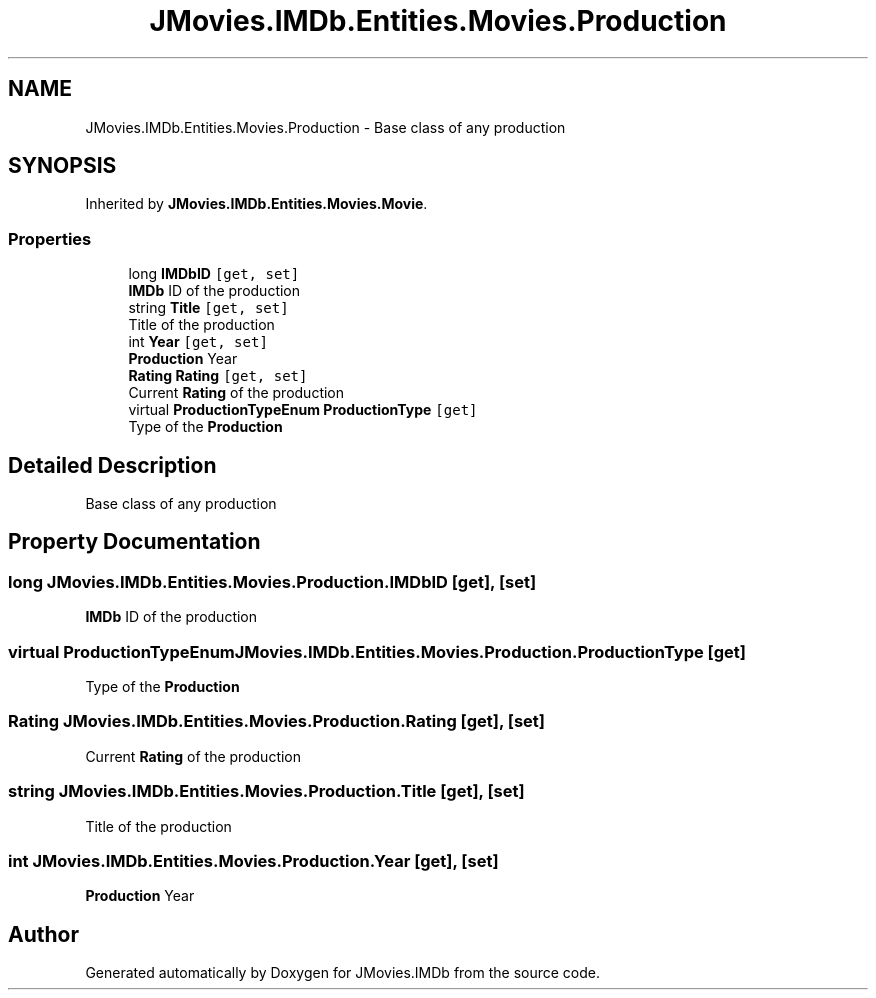 .TH "JMovies.IMDb.Entities.Movies.Production" 3 "Tue Aug 13 2019" "JMovies.IMDb" \" -*- nroff -*-
.ad l
.nh
.SH NAME
JMovies.IMDb.Entities.Movies.Production \- Base class of any production  

.SH SYNOPSIS
.br
.PP
.PP
Inherited by \fBJMovies\&.IMDb\&.Entities\&.Movies\&.Movie\fP\&.
.SS "Properties"

.in +1c
.ti -1c
.RI "long \fBIMDbID\fP\fC [get, set]\fP"
.br
.RI "\fBIMDb\fP ID of the production "
.ti -1c
.RI "string \fBTitle\fP\fC [get, set]\fP"
.br
.RI "Title of the production "
.ti -1c
.RI "int \fBYear\fP\fC [get, set]\fP"
.br
.RI "\fBProduction\fP Year "
.ti -1c
.RI "\fBRating\fP \fBRating\fP\fC [get, set]\fP"
.br
.RI "Current \fBRating\fP of the production "
.ti -1c
.RI "virtual \fBProductionTypeEnum\fP \fBProductionType\fP\fC [get]\fP"
.br
.RI "Type of the \fBProduction\fP "
.in -1c
.SH "Detailed Description"
.PP 
Base class of any production 


.SH "Property Documentation"
.PP 
.SS "long JMovies\&.IMDb\&.Entities\&.Movies\&.Production\&.IMDbID\fC [get]\fP, \fC [set]\fP"

.PP
\fBIMDb\fP ID of the production 
.SS "virtual \fBProductionTypeEnum\fP JMovies\&.IMDb\&.Entities\&.Movies\&.Production\&.ProductionType\fC [get]\fP"

.PP
Type of the \fBProduction\fP 
.SS "\fBRating\fP JMovies\&.IMDb\&.Entities\&.Movies\&.Production\&.Rating\fC [get]\fP, \fC [set]\fP"

.PP
Current \fBRating\fP of the production 
.SS "string JMovies\&.IMDb\&.Entities\&.Movies\&.Production\&.Title\fC [get]\fP, \fC [set]\fP"

.PP
Title of the production 
.SS "int JMovies\&.IMDb\&.Entities\&.Movies\&.Production\&.Year\fC [get]\fP, \fC [set]\fP"

.PP
\fBProduction\fP Year 

.SH "Author"
.PP 
Generated automatically by Doxygen for JMovies\&.IMDb from the source code\&.
